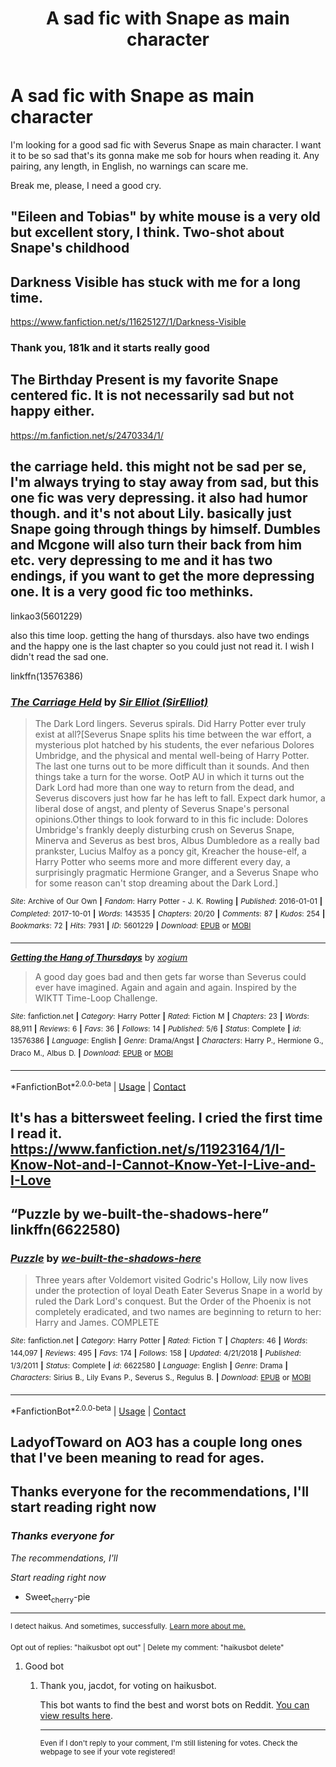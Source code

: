 #+TITLE: A sad fic with Snape as main character

* A sad fic with Snape as main character
:PROPERTIES:
:Author: Sweet_cherry-pie
:Score: 8
:DateUnix: 1601926962.0
:DateShort: 2020-Oct-05
:FlairText: Request
:END:
I'm looking for a good sad fic with Severus Snape as main character. I want it to be so sad that's its gonna make me sob for hours when reading it. Any pairing, any length, in English, no warnings can scare me.

Break me, please, I need a good cry.


** "Eileen and Tobias" by white mouse is a very old but excellent story, I think. Two-shot about Snape's childhood
:PROPERTIES:
:Author: therealemacity
:Score: 3
:DateUnix: 1601966419.0
:DateShort: 2020-Oct-06
:END:


** Darkness Visible has stuck with me for a long time.

[[https://www.fanfiction.net/s/11625127/1/Darkness-Visible]]
:PROPERTIES:
:Author: dratnon
:Score: 5
:DateUnix: 1601927641.0
:DateShort: 2020-Oct-05
:END:

*** Thank you, 181k and it starts really good
:PROPERTIES:
:Author: Sweet_cherry-pie
:Score: 2
:DateUnix: 1601927814.0
:DateShort: 2020-Oct-05
:END:


** The Birthday Present is my favorite Snape centered fic. It is not necessarily sad but not happy either.

[[https://m.fanfiction.net/s/2470334/1/]]
:PROPERTIES:
:Author: ehehtielyen
:Score: 2
:DateUnix: 1601976526.0
:DateShort: 2020-Oct-06
:END:


** the carriage held. this might not be sad per se, I'm always trying to stay away from sad, but this one fic was very depressing. it also had humor though. and it's not about Lily. basically just Snape going through things by himself. Dumbles and Mcgone will also turn their back from him etc. very depressing to me and it has two endings, if you want to get the more depressing one. It is a very good fic too methinks.

linkao3(5601229)

also this time loop. getting the hang of thursdays. also have two endings and the happy one is the last chapter so you could just not read it. I wish I didn't read the sad one.

linkffn(13576386)
:PROPERTIES:
:Author: nyajinsky
:Score: 2
:DateUnix: 1601979540.0
:DateShort: 2020-Oct-06
:END:

*** [[https://archiveofourown.org/works/5601229][*/The Carriage Held/*]] by [[https://www.archiveofourown.org/users/SirElliot/pseuds/Sir%20Elliot][/Sir Elliot (SirElliot)/]]

#+begin_quote
  The Dark Lord lingers. Severus spirals. Did Harry Potter ever truly exist at all?[Severus Snape splits his time between the war effort, a mysterious plot hatched by his students, the ever nefarious Dolores Umbridge, and the physical and mental well-being of Harry Potter. The last one turns out to be more difficult than it sounds. And then things take a turn for the worse. OotP AU in which it turns out the Dark Lord had more than one way to return from the dead, and Severus discovers just how far he has left to fall. Expect dark humor, a liberal dose of angst, and plenty of Severus Snape's personal opinions.Other things to look forward to in this fic include: Dolores Umbridge's frankly deeply disturbing crush on Severus Snape, Minerva and Severus as best bros, Albus Dumbledore as a really bad prankster, Lucius Malfoy as a poncy git, Kreacher the house-elf, a Harry Potter who seems more and more different every day, a surprisingly pragmatic Hermione Granger, and a Severus Snape who for some reason can't stop dreaming about the Dark Lord.]
#+end_quote

^{/Site/:} ^{Archive} ^{of} ^{Our} ^{Own} ^{*|*} ^{/Fandom/:} ^{Harry} ^{Potter} ^{-} ^{J.} ^{K.} ^{Rowling} ^{*|*} ^{/Published/:} ^{2016-01-01} ^{*|*} ^{/Completed/:} ^{2017-10-01} ^{*|*} ^{/Words/:} ^{143535} ^{*|*} ^{/Chapters/:} ^{20/20} ^{*|*} ^{/Comments/:} ^{87} ^{*|*} ^{/Kudos/:} ^{254} ^{*|*} ^{/Bookmarks/:} ^{72} ^{*|*} ^{/Hits/:} ^{7931} ^{*|*} ^{/ID/:} ^{5601229} ^{*|*} ^{/Download/:} ^{[[https://archiveofourown.org/downloads/5601229/The%20Carriage%20Held.epub?updated_at=1592859067][EPUB]]} ^{or} ^{[[https://archiveofourown.org/downloads/5601229/The%20Carriage%20Held.mobi?updated_at=1592859067][MOBI]]}

--------------

[[https://www.fanfiction.net/s/13576386/1/][*/Getting the Hang of Thursdays/*]] by [[https://www.fanfiction.net/u/13388547/xogium][/xogium/]]

#+begin_quote
  A good day goes bad and then gets far worse than Severus could ever have imagined. Again and again and again. Inspired by the WIKTT Time-Loop Challenge.
#+end_quote

^{/Site/:} ^{fanfiction.net} ^{*|*} ^{/Category/:} ^{Harry} ^{Potter} ^{*|*} ^{/Rated/:} ^{Fiction} ^{M} ^{*|*} ^{/Chapters/:} ^{23} ^{*|*} ^{/Words/:} ^{88,911} ^{*|*} ^{/Reviews/:} ^{6} ^{*|*} ^{/Favs/:} ^{36} ^{*|*} ^{/Follows/:} ^{14} ^{*|*} ^{/Published/:} ^{5/6} ^{*|*} ^{/Status/:} ^{Complete} ^{*|*} ^{/id/:} ^{13576386} ^{*|*} ^{/Language/:} ^{English} ^{*|*} ^{/Genre/:} ^{Drama/Angst} ^{*|*} ^{/Characters/:} ^{Harry} ^{P.,} ^{Hermione} ^{G.,} ^{Draco} ^{M.,} ^{Albus} ^{D.} ^{*|*} ^{/Download/:} ^{[[http://www.ff2ebook.com/old/ffn-bot/index.php?id=13576386&source=ff&filetype=epub][EPUB]]} ^{or} ^{[[http://www.ff2ebook.com/old/ffn-bot/index.php?id=13576386&source=ff&filetype=mobi][MOBI]]}

--------------

*FanfictionBot*^{2.0.0-beta} | [[https://github.com/FanfictionBot/reddit-ffn-bot/wiki/Usage][Usage]] | [[https://www.reddit.com/message/compose?to=tusing][Contact]]
:PROPERTIES:
:Author: FanfictionBot
:Score: 2
:DateUnix: 1601979559.0
:DateShort: 2020-Oct-06
:END:


** It's has a bittersweet feeling. I cried the first time I read it. [[https://www.fanfiction.net/s/11923164/1/I-Know-Not-and-I-Cannot-Know-Yet-I-Live-and-I-Love]]
:PROPERTIES:
:Author: conan1214
:Score: 2
:DateUnix: 1605788807.0
:DateShort: 2020-Nov-19
:END:


** “Puzzle by we-built-the-shadows-here” linkffn(6622580)
:PROPERTIES:
:Author: ceplma
:Score: 3
:DateUnix: 1601934056.0
:DateShort: 2020-Oct-06
:END:

*** [[https://www.fanfiction.net/s/6622580/1/][*/Puzzle/*]] by [[https://www.fanfiction.net/u/531023/we-built-the-shadows-here][/we-built-the-shadows-here/]]

#+begin_quote
  Three years after Voldemort visited Godric's Hollow, Lily now lives under the protection of loyal Death Eater Severus Snape in a world by ruled the Dark Lord's conquest. But the Order of the Phoenix is not completely eradicated, and two names are beginning to return to her: Harry and James. COMPLETE
#+end_quote

^{/Site/:} ^{fanfiction.net} ^{*|*} ^{/Category/:} ^{Harry} ^{Potter} ^{*|*} ^{/Rated/:} ^{Fiction} ^{T} ^{*|*} ^{/Chapters/:} ^{46} ^{*|*} ^{/Words/:} ^{144,097} ^{*|*} ^{/Reviews/:} ^{495} ^{*|*} ^{/Favs/:} ^{174} ^{*|*} ^{/Follows/:} ^{158} ^{*|*} ^{/Updated/:} ^{4/21/2018} ^{*|*} ^{/Published/:} ^{1/3/2011} ^{*|*} ^{/Status/:} ^{Complete} ^{*|*} ^{/id/:} ^{6622580} ^{*|*} ^{/Language/:} ^{English} ^{*|*} ^{/Genre/:} ^{Drama} ^{*|*} ^{/Characters/:} ^{Sirius} ^{B.,} ^{Lily} ^{Evans} ^{P.,} ^{Severus} ^{S.,} ^{Regulus} ^{B.} ^{*|*} ^{/Download/:} ^{[[http://www.ff2ebook.com/old/ffn-bot/index.php?id=6622580&source=ff&filetype=epub][EPUB]]} ^{or} ^{[[http://www.ff2ebook.com/old/ffn-bot/index.php?id=6622580&source=ff&filetype=mobi][MOBI]]}

--------------

*FanfictionBot*^{2.0.0-beta} | [[https://github.com/FanfictionBot/reddit-ffn-bot/wiki/Usage][Usage]] | [[https://www.reddit.com/message/compose?to=tusing][Contact]]
:PROPERTIES:
:Author: FanfictionBot
:Score: 1
:DateUnix: 1601934072.0
:DateShort: 2020-Oct-06
:END:


** LadyofToward on AO3 has a couple long ones that I've been meaning to read for ages.
:PROPERTIES:
:Author: Jennarated_Anomaly
:Score: 2
:DateUnix: 1601934175.0
:DateShort: 2020-Oct-06
:END:


** Thanks everyone for the recommendations, I'll start reading right now
:PROPERTIES:
:Author: Sweet_cherry-pie
:Score: 1
:DateUnix: 1602062215.0
:DateShort: 2020-Oct-07
:END:

*** /Thanks everyone for/

/The recommendations, I'll/

/Start reading right now/

- Sweet_cherry-pie

--------------

^{I detect haikus. And sometimes, successfully.} ^{[[https://www.reddit.com/r/haikusbot/][Learn more about me.]]}

^{Opt out of replies: "haikusbot opt out" | Delete my comment: "haikusbot delete"}
:PROPERTIES:
:Author: haikusbot
:Score: 3
:DateUnix: 1602062226.0
:DateShort: 2020-Oct-07
:END:

**** Good bot
:PROPERTIES:
:Author: jacdot
:Score: 1
:DateUnix: 1602070942.0
:DateShort: 2020-Oct-07
:END:

***** Thank you, jacdot, for voting on haikusbot.

This bot wants to find the best and worst bots on Reddit. [[https://botrank.pastimes.eu/][You can view results here]].

--------------

^{Even if I don't reply to your comment, I'm still listening for votes. Check the webpage to see if your vote registered!}
:PROPERTIES:
:Author: B0tRank
:Score: 1
:DateUnix: 1602070960.0
:DateShort: 2020-Oct-07
:END:
